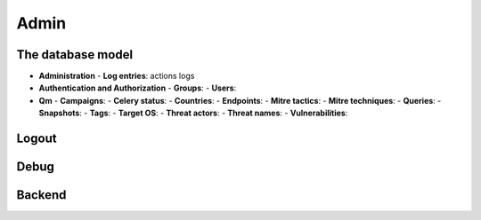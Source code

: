 Admin
#####

The database model
******************

* **Administration**
  - **Log entries**: actions logs

* **Authentication and Authorization**
  - **Groups**: 
  - **Users**: 

* **Qm**
  - **Campaigns**: 	
  - **Celery status**: 	
  - **Countries**: 
  - **Endpoints**: 
  - **Mitre tactics**: 
  - **Mitre techniques**: 
  - **Queries**: 
  - **Snapshots**: 
  - **Tags**: 
  - **Target OS**: 
  - **Threat actors**: 
  - **Threat names**: 
  - **Vulnerabilities**: 

Logout
******

Debug
*****

Backend
*******
